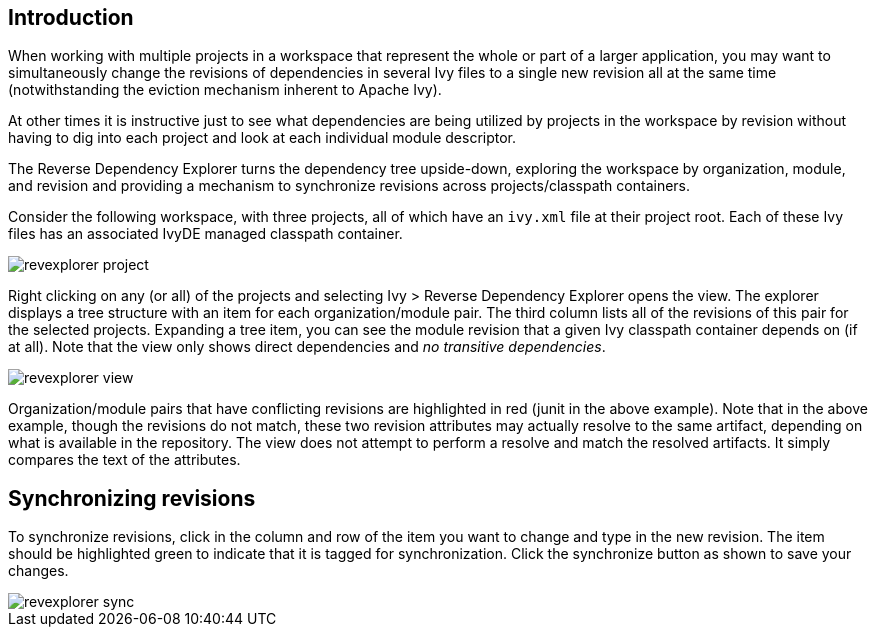 ////
   Licensed to the Apache Software Foundation (ASF) under one
   or more contributor license agreements.  See the NOTICE file
   distributed with this work for additional information
   regarding copyright ownership.  The ASF licenses this file
   to you under the Apache License, Version 2.0 (the
   "License"); you may not use this file except in compliance
   with the License.  You may obtain a copy of the License at

     https://www.apache.org/licenses/LICENSE-2.0

   Unless required by applicable law or agreed to in writing,
   software distributed under the License is distributed on an
   "AS IS" BASIS, WITHOUT WARRANTIES OR CONDITIONS OF ANY
   KIND, either express or implied.  See the License for the
   specific language governing permissions and limitations
   under the License.
////

== Introduction

When working with multiple projects in a workspace that represent the whole or part of a larger application, you may want to simultaneously change the revisions of dependencies in several Ivy files to a single new revision all at the same time (notwithstanding the eviction mechanism inherent to Apache Ivy). 

At other times it is instructive just to see what dependencies are being utilized by projects in the workspace by revision without having to dig into each project and look at each individual module descriptor.

The Reverse Dependency Explorer turns the dependency tree upside-down, exploring the workspace by organization, module, and revision and providing a mechanism to synchronize revisions across projects/classpath containers.

Consider the following workspace, with three projects, all of which have an `ivy.xml` file at their project root.  Each of these Ivy files has an associated IvyDE managed classpath container.

image::images/revexplorer_project.jpg[]

Right clicking on any (or all) of the projects and selecting Ivy > Reverse Dependency Explorer opens the view.  The explorer displays a tree structure with an item for each organization/module pair.  The third column lists all of the revisions of this pair for the selected projects.  Expanding a tree item, you can see the module revision that a given Ivy classpath container depends on (if at all).  Note that the view only shows direct dependencies and __no transitive dependencies__.

image::images/revexplorer_view.jpg[]

Organization/module pairs that have conflicting revisions are highlighted in red (junit in the above example).  Note that in the above example, though the revisions do not match, these two revision attributes may actually resolve to the same artifact, depending on what is available in the repository.  The view does not attempt to perform a resolve and match the resolved artifacts.  It simply compares the text of the attributes.

== Synchronizing revisions

To synchronize revisions, click in the column and row of the item you want to change and type in the new revision.  The item should be highlighted green to indicate that it is tagged for synchronization.  Click the synchronize button as shown to save your changes.

image::images/revexplorer_sync.jpg[]
